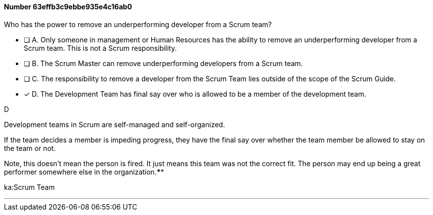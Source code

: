 
[.question]
==== Number 63effb3c9ebbe935e4c16ab0

****

[.query]
Who has the power to remove an underperforming developer from a Scrum team?

[.list]
* [ ] A. Only someone in management or Human Resources has the ability to remove an underperforming developer from a Scrum team. This is not a Scrum responsibility.
* [ ] B. The Scrum Master can remove underperforming developers from a Scrum team.
* [ ] C. The responsibility to remove a developer from the Scrum Team lies outside of the scope of the Scrum Guide.
* [*] D. The Development Team has final say over who is allowed to be a member of the development team.
****

[.answer]
D

[.explanation]
Development teams in Scrum are self-managed and self-organized.

If the team decides a member is impeding progress, they have the final say over whether the team member be allowed to stay on the team or not.

Note, this doesn't mean the person is fired. It just means this team was not the correct fit. The person may end up being a great performer somewhere else in the organization.****

[.ka]
ka:Scrum Team

'''


